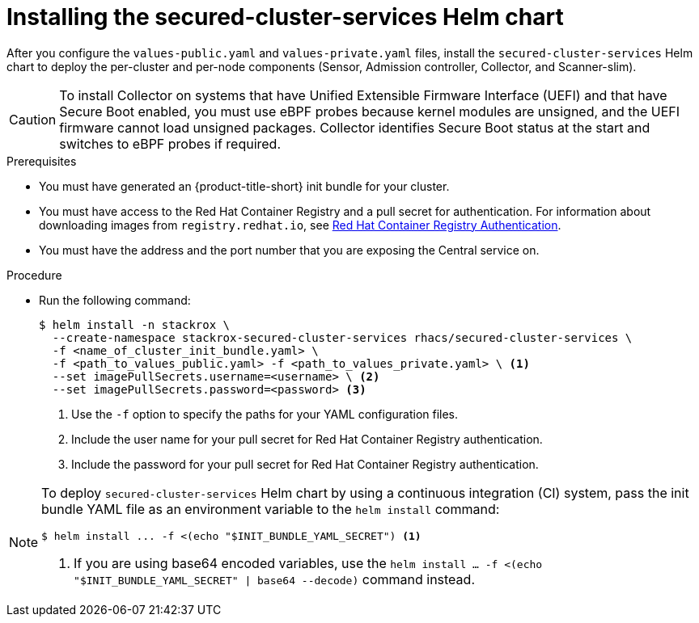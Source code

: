 // Module included in the following assemblies:
//
// * installing/installing_helm/install-helm-customization.adoc
:_module-type: PROCEDURE
[id="install-secured-cluster-services-helm-chart_{context}"]
= Installing the secured-cluster-services Helm chart

After you configure the `values-public.yaml` and `values-private.yaml` files, install the `secured-cluster-services` Helm chart to deploy the per-cluster and per-node components (Sensor, Admission controller, Collector, and Scanner-slim).

[CAUTION]
====
To install Collector on systems that have Unified Extensible Firmware Interface (UEFI) and that have Secure Boot enabled, you must use eBPF probes because kernel modules are unsigned, and the UEFI firmware cannot load unsigned packages. Collector identifies Secure Boot status at the start and switches to eBPF probes if required.
====

.Prerequisites
* You must have generated an {product-title-short} init bundle for your cluster.
* You must have access to the Red Hat Container Registry and a pull secret for authentication. For information about downloading images from `registry.redhat.io`, see link:https://access.redhat.com/RegistryAuthentication[Red Hat Container Registry Authentication].
ifndef::cloud-svc[]
* You must have the address and the port number that you are exposing the Central service on.
endif::cloud-svc[]
ifdef::cloud-svc[]
* You must have the *Central API Endpoint*, including the address and the port number. You can view this information by choosing *Advanced Cluster Security* -> *ACS Instances* from the cloud console navigation menu, then clicking the ACS instance you created.
endif::[]

.Procedure

* Run the following command:
+
[source,terminal]
----
$ helm install -n stackrox \
  --create-namespace stackrox-secured-cluster-services rhacs/secured-cluster-services \
  -f <name_of_cluster_init_bundle.yaml> \
  -f <path_to_values_public.yaml> -f <path_to_values_private.yaml> \ <1>
  --set imagePullSecrets.username=<username> \ <2>
  --set imagePullSecrets.password=<password> <3>
----
<1> Use the `-f` option to specify the paths for your YAML configuration files.
<2> Include the user name for your pull secret for Red Hat Container Registry authentication.
<3> Include the password for your pull secret for Red Hat Container Registry authentication.

[NOTE]
====
To deploy `secured-cluster-services` Helm chart by using a continuous integration (CI) system, pass the init bundle YAML file as an environment variable to the `helm install` command:

[source,terminal]
----
$ helm install ... -f <(echo "$INIT_BUNDLE_YAML_SECRET") <1>
----
<1> If you are using base64 encoded variables, use the `helm install ... -f <(echo "$INIT_BUNDLE_YAML_SECRET" | base64 --decode)` command instead.
====
